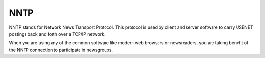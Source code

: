 
.. index:: NNTP

NNTP
====

NNTP stands for Network News Transport Protocol. This protocol is used by
client and server software to carry USENET postings back and forth over a
TCP/IP network.

When you are using any of the common software like modern web browsers or
newsreaders, you are taking benefit of the NNTP connection to participate in
newsgroups.
